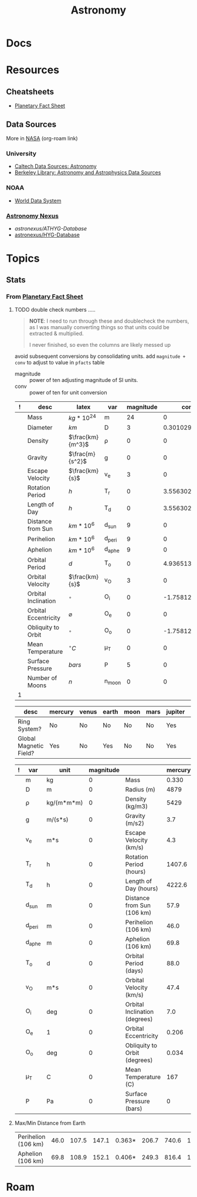 :PROPERTIES:
:ID:       8f853c3f-a42c-4d43-8015-a41313fe2d9b
:END:
#+TITLE: Astronomy
#+DESCRIPTION: 
#+TAGS:

* Docs

* Resources
** Cheatsheets
+ [[https://nssdc.gsfc.nasa.gov/planetary/factsheet/][Planetary Fact Sheet]]
** Data Sources

More in [[id:676fa714-05d2-4422-b23e-1a97637ff161][NASA]] (org-roam link)

*** University
+ [[https://guides.lib.calpoly.edu/c.php?g=261997&p=1749394][Caltech Data Sources: Astronomy]]
+ [[https://guides.lib.berkeley.edu/c.php?g=49013&p=315440][Berkeley Library: Astronomy and Astrophysics Data Sources]]

*** NOAA
+ [[https://www.ncei.noaa.gov/services/world-data-system][World Data System]]

*** [[https://www.astronexus.com/][Astronomy Nexus]]
+ [[astronexus/ATHYG-Database]]
+ [[github:astronexus/HYG-Database][astronexus/HYG-Database]]

* Topics

** Stats

*** From [[https://nssdc.gsfc.nasa.gov/planetary/factsheet/][Planetary Fact Sheet]]

***** TODO double check numbers .....

#+begin_quote
*NOTE*: I need to run through these and doublecheck the numbers, as I was manually
converting things so that units could be extracted & multiplied.

I never finished, so even the columns are likely messed up
#+end_quote

avoid subsequent conversions by consolidating units. add =magnitude + conv= to
adjust to value in =pfacts= table

+ magnitude :: power of ten adjusting magnitude of SI units.
+ conv :: power of ten for unit conversion

#+name: planetFacts
| ! | desc                 | latex            | var    | magnitude |           conv | mercury |   venus |  earth |  moon |  mars | jupiter |  saturn | uranus | neptune |   pluto |
|---+----------------------+------------------+--------+-----------+----------------+---------+---------+--------+-------+-------+---------+---------+--------+---------+---------|
|   | Mass                 | $kg * 10^{24}$   | m      |        24 |              0 |   0.330 |    4.87 |   5.97 | 0.073 | 0.642 |    1898 |     568 |   86.8 |     102 |  0.0130 |
|   | Diameter             | $km$             | D      |         3 | 0.301029995664 |    4879 |  12,104 | 12,756 |  3475 |  6792 | 142,984 | 120,536 | 51,118 |  49,528 |    2376 |
|   | Density              | $\frac{km}{m^3}$ | ρ      |         0 |              0 |    5429 |    5243 |   5514 |  3340 |  3934 |    1326 |     687 |   1270 |    1638 |    1850 |
|   | Gravity              | $\frac{m}{s^2}$  | g      |         0 |              0 |     3.7 |     8.9 |    9.8 |   1.6 |   3.7 |    23.1 |     9.0 |    8.7 |    11.0 |     0.7 |
|   | Escape Velocity      | $\frac{km}{s}$   | v_e    |         3 |              0 |     4.3 |    10.4 |   11.2 |   2.4 |   5.0 |    59.5 |    35.5 |   21.3 |    23.5 |     1.3 |
|   | Rotation Period      | $h$              | T_r    |         0 |  3.55630250077 |  1407.6 | -5832.5 |   23.9 | 655.7 |  24.6 |     9.9 |    10.7 |  -17.2 |    16.1 |  -153.3 |
|   | Length of Day        | $h$              | T_d    |         0 |  3.55630250077 |  4222.6 |  2802.0 |   24.0 | 708.7 |  24.7 |     9.9 |    10.7 |   17.2 |    16.1 |   153.3 |
|   | Distance from Sun    | $km * 10^6$      | d_sun  |         9 |              0 |    57.9 |   108.2 |  149.6 | 0.384 | 228.0 |   778.5 |  1432.0 | 2867.0 |  4515.0 |  5906.4 |
|   | Perihelion           | $km * 10^6$      | d_peri |         9 |              0 |    46.0 |   107.5 |  147.1 | 0.363 | 206.7 |   740.6 |  1357.6 | 2732.7 |  4471.1 |  4436.8 |
|   | Aphelion             | $km * 10^6$      | d_aphe |         9 |              0 |    69.8 |   108.9 |  152.1 | 0.406 | 249.3 |   816.4 |  1506.5 | 3001.4 |  4558.9 |  7375.9 |
|   | Orbital Period       | $d$              | T_o    |         0 |  4.93651374248 |    88.0 |   224.7 |  365.2 |  27.3 | 687.0 |    4331 |  10,747 | 30,589 |  59,800 |  90,560 |
|   | Orbital Velocity     | $\frac{km}{s}$   | v_O    |         3 |              0 |    47.4 |    35.0 |   29.8 |   1.0 |  24.1 |    13.1 |     9.7 |    6.8 |     5.4 |     4.7 |
|   | Orbital Inclination  | $^{\circ}$       | O_i    |         0 | -1.75812263241 |     7.0 |     3.4 |    0.0 |   5.1 |   1.8 |     1.3 |     2.5 |    0.8 |     1.8 |    17.2 |
|   | Orbital Eccentricity | $\varnothing$    | O_e    |         0 |              0 |   0.206 |   0.007 |  0.017 | 0.055 | 0.094 |   0.049 |   0.052 |  0.047 |   0.010 |   0.244 |
|   | Obliquity to Orbit   | $^{\circ}$       | O_o    |         0 | -1.75812263241 |   0.034 |   177.4 |   23.4 |   6.7 |  25.2 |     3.1 |    26.7 |   97.8 |    28.3 |   119.5 |
|   | Mean Temperature     | $^{\circ}C$      | μ_T    |         0 |              0 |     167 |     464 |     15 |   -20 |   -65 |    -110 |    -140 |   -195 |    -200 |    -225 |
|   | Surface Pressure     | $bars$           | P      |         5 |              0 |       0 |      92 |      1 |     0 |  0.01 |         |         |        |         | 0.00001 |
|   | Number of Moons      | $n$              | n_moon |         0 |              0 |       0 |       0 |      1 |     0 |     2 |      95 |     146 |     28 |      16 |       5 |
|---+----------------------+------------------+--------+-----------+----------------+---------+---------+--------+-------+-------+---------+---------+--------+---------+---------|
| 1 |                      |                  |        |           |                |         |         |        |       |       |         |         |        |         |         |
#+TBLFM: @>$1=$10+1

#+name: planetMisc
| desc                   | mercury |   venus |  earth |  moon |  mars | jupiter |  saturn | uranus | neptune |   pluto |
|------------------------+---------+---------+--------+-------+-------+---------+---------+--------+---------+---------|
| Ring System?           |      No |      No |     No |    No |    No |     Yes |     Yes |    Yes |     Yes |      No |
| Global Magnetic Field? |     Yes |      No |    Yes |    No |    No |     Yes |     Yes |    Yes |     Yes | Unknown |

#+name: pfacts
| ! | var    | unit       | magnitude |                               | mercury |   venus |  earth |  moon |  mars | jupiter |  saturn |  uranus | neptune |   pluto |
|---+--------+------------+-----------+-------------------------------+---------+---------+--------+-------+-------+---------+---------+---------+---------+---------|
|   | m      | kg         |         0 | Mass                          |   0.330 |    4.87 |   5.97 | 0.073 | 0.642 |    1898 |     568 |    86.8 |     102 |  0.0130 |
|   | D      | m          |         0 | Radius (m)                    |    4879 |  12,104 | 12,756 |  3475 |  6792 | 142,984 | 120,536 |  51,118 |  49,528 |    2376 |
|   | ρ      | kg/(m*m*m) |         0 | Density (kg/m3)               |    5429 |    5243 |   5514 |  3340 |  3934 |    1326 |     687 |    1270 |    1638 |    1850 |
|   | g      | m/(s*s)    |         0 | Gravity (m/s2)                |     3.7 |     8.9 |    9.8 |   1.6 |   3.7 |    23.1 |     9.0 |     8.7 |    11.0 |     0.7 |
|   | v_e    | m*s        |         0 | Escape Velocity (km/s)        |     4.3 |    10.4 |   11.2 |   2.4 |   5.0 |    59.5 |    35.5 |    21.3 |    23.5 |     1.3 |
|   | T_r    | h          |         0 | Rotation Period (hours)       |  1407.6 | -5832.5 |   23.9 | 655.7 |  24.6 |     9.9 |    10.7 |   -17.2 |    16.1 |  -153.3 |
|   | T_d    | h          |         0 | Length of Day (hours)         |  4222.6 |  2802.0 |   24.0 | 708.7 |  24.7 |     9.9 |    10.7 |    17.2 |    16.1 |   153.3 |
|   | d_sun  | m          |         0 | Distance from Sun (106 km)    |    57.9 |   108.2 |  149.6 | 0.384 | 228.0 |   778.5 |  1432.0 |  2867.0 |  4515.0 |  5906.4 |
|   | d_peri | m          |         0 | Perihelion (106 km)           |    46.0 |   107.5 |  147.1 | 0.363 | 206.7 |   740.6 |  1357.6 |  2732.7 |  4471.1 |  4436.8 |
|   | d_aphe | m          |         0 | Aphelion (106 km)             |    69.8 |   108.9 |  152.1 | 0.406 | 249.3 |   816.4 |  1506.5 |  3001.4 |  4558.9 |  7375.9 |
|   | T_o    | d          |         0 | Orbital Period (days)         |    88.0 |   224.7 |  365.2 |  27.3 | 687.0 |    4331 |  10,747 |  30,589 |  59,800 |  90,560 |
|   | v_O    | m*s        |         0 | Orbital Velocity (km/s)       |    47.4 |    35.0 |   29.8 |   1.0 |  24.1 |    13.1 |     9.7 |     6.8 |     5.4 |     4.7 |
|   | O_i    | deg        |         0 | Orbital Inclination (degrees) |     7.0 |     3.4 |    0.0 |   5.1 |   1.8 |     1.3 |     2.5 |     0.8 |     1.8 |    17.2 |
|   | O_e    | 1          |         0 | Orbital Eccentricity          |   0.206 |   0.007 |  0.017 | 0.055 | 0.094 |   0.049 |   0.052 |   0.047 |   0.010 |   0.244 |
|   | O_o    | deg        |         0 | Obliquity to Orbit (degrees)  |   0.034 |   177.4 |   23.4 |   6.7 |  25.2 |     3.1 |    26.7 |    97.8 |    28.3 |   119.5 |
|   | μ_T    | C          |         0 | Mean Temperature (C)          |     167 |     464 |     15 |   -20 |   -65 |    -110 |    -140 |    -195 |    -200 |    -225 |
|   | P      | Pa         |         0 | Surface Pressure (bars)       |       0 |      92 |      1 |     0 |  0.01 | Unknown | Unknown | Unknown | Unknown | 0.00001 |


**** Max/Min Distance from Earth

| Perihelion (106 km) | 46.0 | 107.5 | 147.1 | 0.363* | 206.7 | 740.6 | 1357.6 | 2732.7 | 4471.1 | 4436.8 |
| Aphelion (106 km)   | 69.8 | 108.9 | 152.1 | 0.406* | 249.3 | 816.4 | 1506.5 | 3001.4 | 4558.9 | 7375.9 |
 
* Roam
